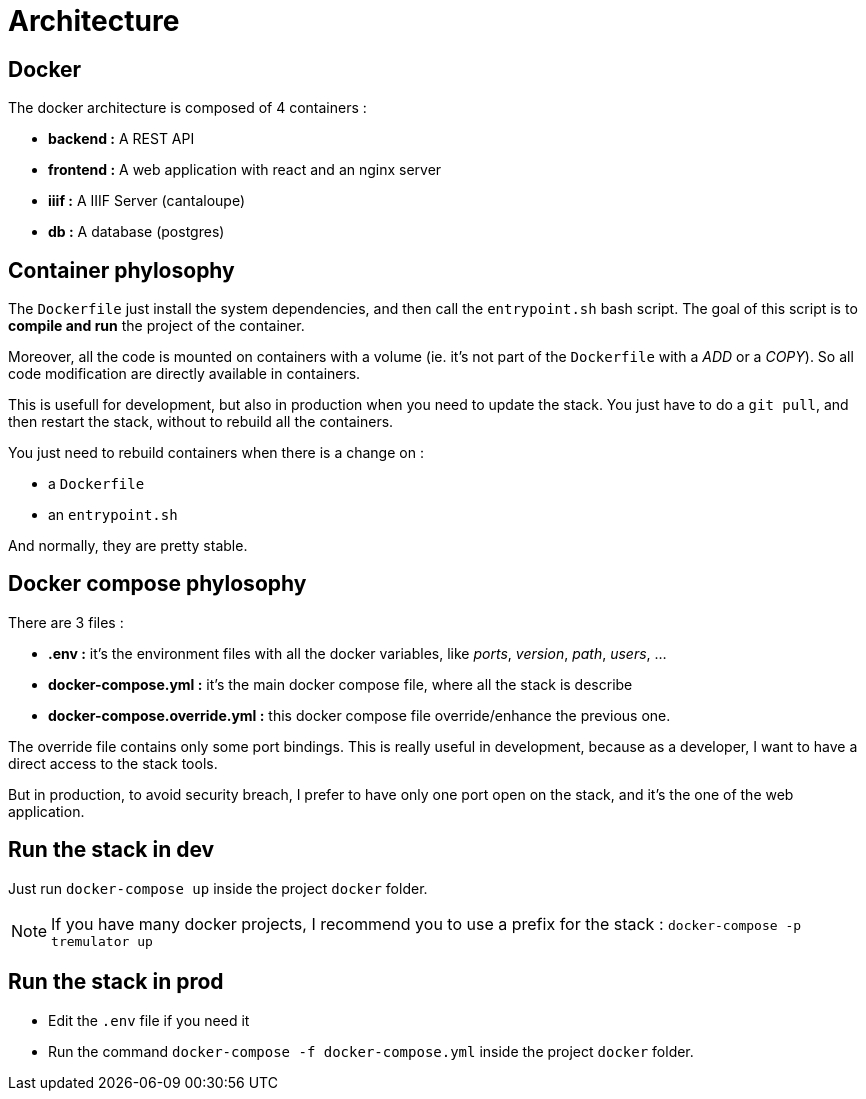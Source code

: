 = Architecture

== Docker

The docker architecture is composed of 4 containers :

* **backend :**  A REST API
* **frontend :**  A web application with react and an nginx server
* **iiif :** A IIIF Server (cantaloupe)
* **db :** A database (postgres)

== Container phylosophy

The `Dockerfile` just install the system dependencies, and then call the `entrypoint.sh` bash script.
The goal of this script is to **compile and run** the project of the container.

Moreover, all the code is mounted on containers with a volume (ie. it's not part of the `Dockerfile` with a _ADD_ or a _COPY_).
So all code modification are directly available in containers.

This is usefull for development, but also in production when you need to update the stack.
You just have to do a `git pull`, and then restart the stack, without to rebuild all the containers.

You just need to rebuild containers when there is a change on :

* a `Dockerfile`
* an `entrypoint.sh`

And normally, they are pretty stable.

== Docker compose phylosophy

There are 3 files :

* **.env :** it's the environment files with all the docker variables, like _ports_, _version_, _path_, _users_, ...
* **docker-compose.yml :** it's the main docker compose file, where all the stack is describe
* **docker-compose.override.yml :** this docker compose file override/enhance the previous one.

The override file contains only some port bindings.
This is really useful in development, because as a developer, I want to have a direct access to the stack tools.

But in production, to avoid security breach, I prefer to have only one port open on the stack,
and it's the one of the web application.

== Run the stack in dev

Just run `docker-compose up` inside the project `docker` folder.

NOTE: If you have many docker projects, I recommend you to use a prefix for the stack : `docker-compose -p tremulator up`

== Run the stack in prod

* Edit the `.env` file if you need it
* Run the command `docker-compose -f docker-compose.yml` inside the project `docker` folder.
